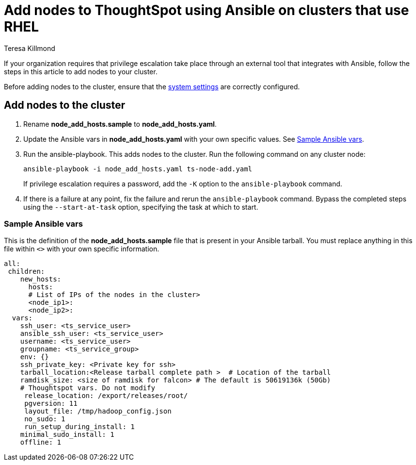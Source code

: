 = Add nodes to ThoughtSpot using Ansible on clusters that use RHEL
:last_updated: 12/8/2022
:author: Teresa Killmond
:linkattrs:
:experimental:
:description: Add nodes to ThoughtSpot using Ansible on RHEL clusters.

If your organization requires that privilege escalation take place through an external tool that integrates with Ansible, follow the steps in this article to add nodes to your cluster.

Before adding nodes to the cluster, ensure that the xref:rhel-install-ansible.adoc#system-settings[system settings] are correctly configured.

== Add nodes to the cluster

. Rename *node_add_hosts.sample* to *node_add_hosts.yaml*.
. Update the Ansible vars in *node_add_hosts.yaml* with your own specific values. See <<ansible-vars,Sample Ansible vars>>.
. Run the ansible-playbook. This adds nodes to the cluster. Run the following command on any cluster node:
+
[source,bash]
----
ansible-playbook -i node_add_hosts.yaml ts-node-add.yaml
----
+
If privilege escalation requires a password, add the `-K` option to the `ansible-playbook` command.
. If there is a failure at any point, fix the failure and rerun the `ansible-playbook` command. Bypass the completed steps using the `--start-at-task` option, specifying the task at which to start.

[#ansible-vars]
=== Sample Ansible vars

This is the definition of the *node_add_hosts.sample* file that is present in your Ansible tarball. You must replace anything in this file within `<>` with your own specific information.

[source,bash]
----
all:
 children:
    new_hosts:
      hosts:
      # List of IPs of the nodes in the cluster>
      <node_ip1>:
      <node_ip2>:
  vars:
    ssh_user: <ts_service_user>
    ansible_ssh_user: <ts_service_user>
    username: <ts_service_user>
    groupname: <ts_service_group>
    env: {}
    ssh_private_key: <Private key for ssh>
    tarball_location:<Release tarball complete path >  # Location of the tarball
    ramdisk_size: <size of ramdisk for falcon> # The default is 50619136k (50Gb)
    # Thoughtspot vars. Do not modify
     release_location: /export/releases/root/
     pgversion: 11
     layout_file: /tmp/hadoop_config.json
     no_sudo: 1
     run_setup_during_install: 1
    minimal_sudo_install: 1
    offline: 1
----